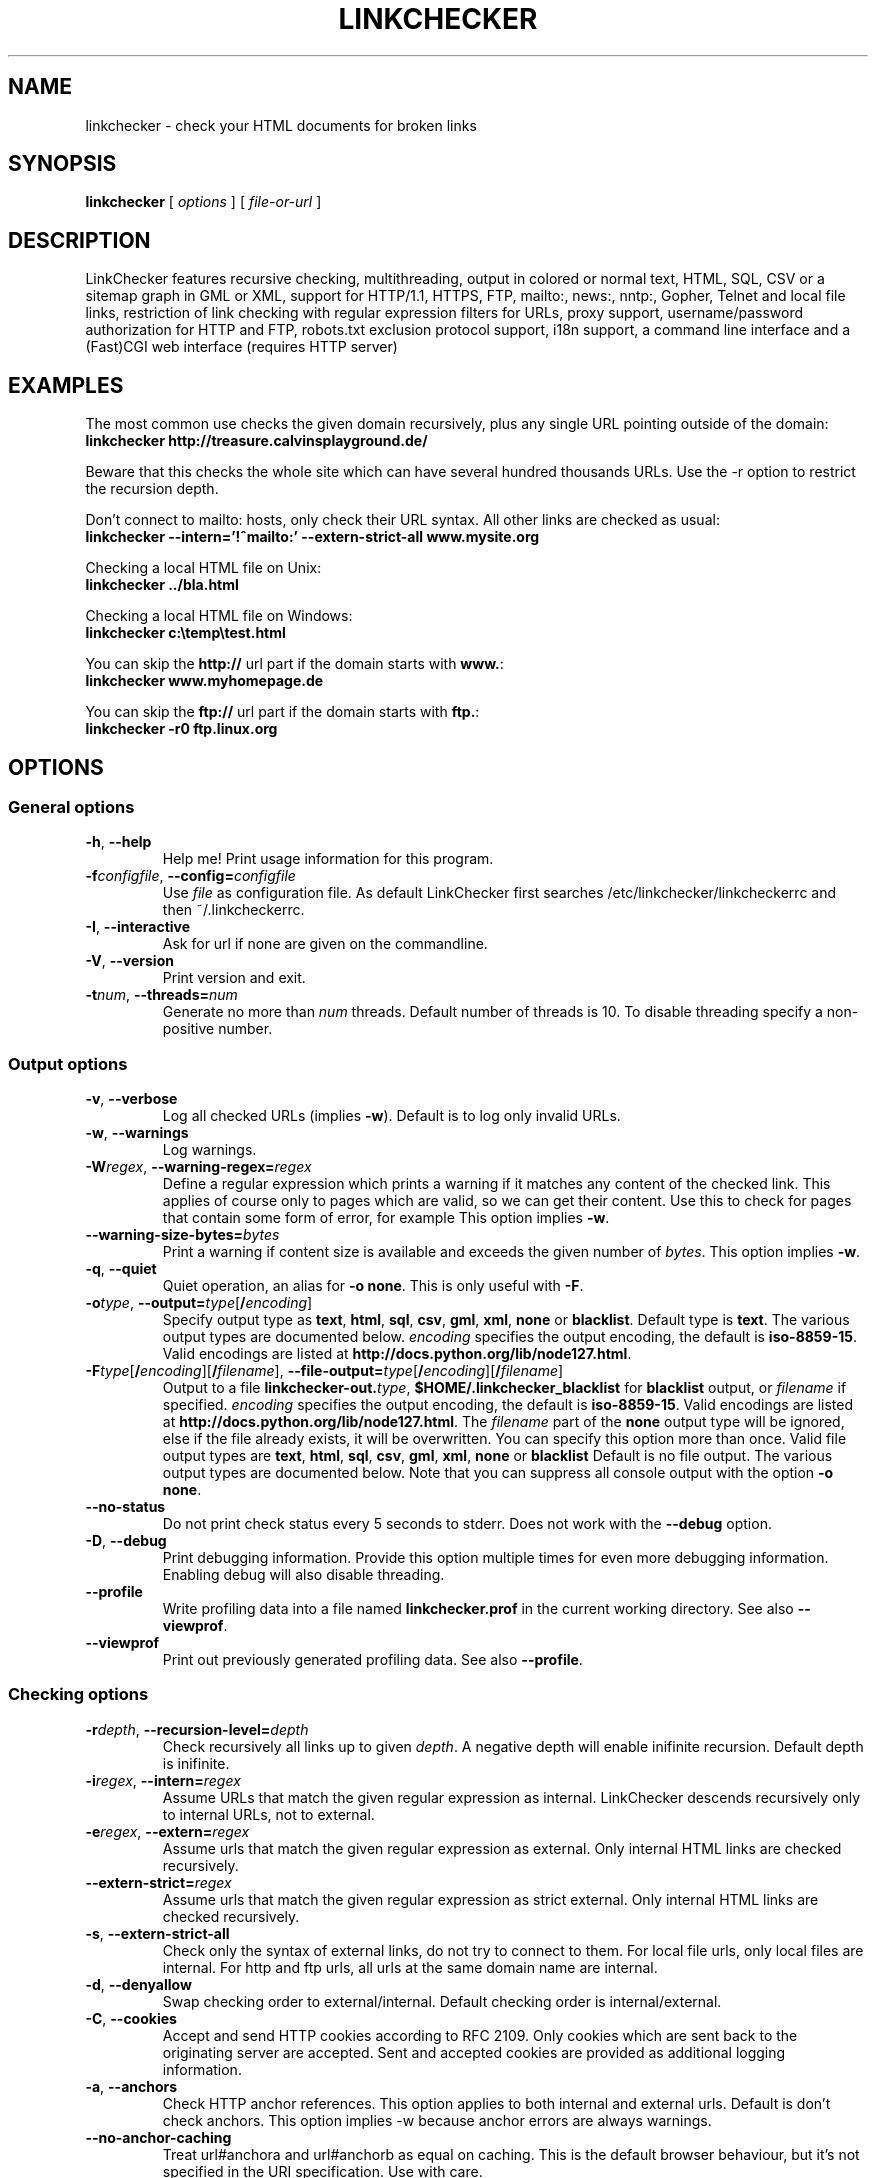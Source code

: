 .TH LINKCHECKER 1 "10 March 2001"

.SH NAME
linkchecker \- check your HTML documents for broken links

.SH SYNOPSIS
.B linkchecker
[
.I options
]
[
.I file-or-url
]

.SH DESCRIPTION
.LP
LinkChecker features
recursive checking,
multithreading,
output in colored or normal text, HTML, SQL, CSV or a sitemap
graph in GML or XML,
support for HTTP/1.1, HTTPS, FTP, mailto:, news:, nntp:, 
Gopher, Telnet and local file links, 
restriction of link checking with regular expression filters for URLs,
proxy support,
username/password authorization for HTTP and FTP,
robots.txt exclusion protocol support,
i18n support,
a command line interface and
a (Fast)CGI web interface (requires HTTP server)

.SH EXAMPLES
The most common use checks the given domain recursively, plus any
single URL pointing outside of the domain:
  \fBlinkchecker http://treasure.calvinsplayground.de/\fP

Beware that this checks the whole site which can have several hundred
thousands URLs. Use the -r option to restrict the recursion depth.

Don't connect to mailto: hosts, only check their URL syntax. All other
links are checked as usual:
  \fBlinkchecker --intern='!^mailto:' --extern-strict-all www.mysite.org\fP

Checking a local HTML file on Unix:
  \fBlinkchecker ../bla.html\fP

Checking a local HTML file on Windows:
  \fBlinkchecker c:\\temp\\test.html\fP

You can skip the \fBhttp://\fP url part if the domain starts with \fBwww.\fP:
  \fBlinkchecker www.myhomepage.de\fP

You can skip the \fBftp://\fP url part if the domain starts with \fBftp.\fP:
  \fBlinkchecker -r0 ftp.linux.org\fP

.SH OPTIONS

.SS General options
.TP
\fB-h\fP, \fB--help\fP
Help me! Print usage information for this program.
.TP
\fB-f\fP\fIconfigfile\fP, \fB--config=\fP\fIconfigfile\fP
Use \fIfile\fP as configuration file. As default LinkChecker first searches
/etc/linkchecker/linkcheckerrc and then ~/.linkcheckerrc.
.TP
\fB-I\fP, \fB--interactive\fP
Ask for url if none are given on the commandline.
.TP
\fB-V\fP, \fB--version\fP
Print version and exit.
.TP
\fB-t\fP\fInum\fP, \fB--threads=\fP\fInum\fP
Generate no more than \fInum\fP threads. Default number of threads is 10.
To disable threading specify a non-positive number.

.SS Output options
.TP
\fB-v\fP, \fB--verbose\fP
Log all checked URLs (implies \fB-w\fP). Default is to log only invalid
URLs.
.TP
\fB-w\fP, \fB--warnings\fP
Log warnings.
.TP
\fB-W\fP\fIregex\fP, \fB--warning-regex=\fIregex\fP
Define a regular expression which prints a warning if it matches any
content of the checked link.
This applies of course only to pages which are valid, so we can get
their content.
Use this to check for pages that contain some form of error, for example
'This page has moved' or 'Oracle Application Server error'.
This option implies \fB-w\fP.
.TP
\fB--warning-size-bytes=\fP\fIbytes\fP
Print a warning if content size is available and exceeds the given
number of \fIbytes\fP.
This option implies \fB-w\fP.
.TP
\fB-q\fP, \fB--quiet\fP
Quiet operation, an alias for \fB-o none\fP.
This is only useful with \fB-F\fP.
.TP
\fB-o\fP\fItype\fP, \fB--output=\fP\fItype\fP[\fB/\fP\fIencoding\fP]
Specify output type as \fBtext\fP, \fBhtml\fP, \fBsql\fP,
\fBcsv\fP, \fBgml\fP, \fBxml\fP, \fBnone\fP or \fBblacklist\fP.
Default type is \fBtext\fP. The various output types are documented
below.
\fIencoding\fP specifies the output encoding, the default is
\fBiso-8859-15\fP.
Valid encodings are listed at
\fBhttp://docs.python.org/lib/node127.html\fP.
.TP
\fB-F\fP\fItype\fP[\fB/\fP\fIencoding\fP][\fB/\fP\fIfilename\fP], \fB--file-output=\fP\fItype\fP[\fB/\fP\fIencoding\fP][\fB/\fP\fIfilename\fP]
Output to a file \fBlinkchecker-out.\fP\fItype\fP,
\fB$HOME/.linkchecker_blacklist\fP for
\fBblacklist\fP output, or \fIfilename\fP if specified.
\fIencoding\fP specifies the output encoding, the default is
\fBiso-8859-15\fP.
Valid encodings are listed at
\fBhttp://docs.python.org/lib/node127.html\fP.
The \fIfilename\fP part of the \fBnone\fP output type will be ignored,
else if the file already exists, it will be overwritten.
You can specify this option more than once. Valid file output types
are \fBtext\fP, \fBhtml\fP, \fBsql\fP,
\fBcsv\fP, \fBgml\fP, \fBxml\fP, \fBnone\fP or \fBblacklist\fP
Default is no file output. The various output types are documented
below. Note that you can suppress all console output
with the option \fB-o none\fP.
.TP
\fB--no-status\fP
Do not print check status every 5 seconds to stderr. Does not work with the
\fB--debug\fP option.
.TP
\fB-D\fP, \fB--debug\fP
Print debugging information. Provide this option multiple times
for even more debugging information. Enabling debug will also
disable threading.
.TP
\fB--profile\fP
Write profiling data into a file named \fBlinkchecker.prof\fP
in the current working directory. See also \fB--viewprof\fP.
.TP
\fB--viewprof\fP
Print out previously generated profiling data. See also
\fB--profile\fP.

.SS Checking options
.TP
\fB-r\fP\fIdepth\fP, \fB--recursion-level=\fP\fIdepth\fP
Check recursively all links up to given \fIdepth\fP.
A negative depth will enable inifinite recursion.
Default depth is inifinite.
.TP
\fB-i\fP\fIregex\fP, \fB--intern=\fIregex\fP
Assume URLs that match the given regular expression as internal.
LinkChecker descends recursively only to internal URLs, not to external.
.TP
\fB-e\fP\fIregex\fP, \fB--extern=\fP\fIregex\fP
Assume urls that match the given regular expression as external.
Only internal HTML links are checked recursively.
.TP
\fB--extern-strict=\fP\fIregex\fP
Assume urls that match the given regular expression as strict external.
Only internal HTML links are checked recursively.
.TP
\fB-s\fP, \fB--extern-strict-all\fP
Check only the syntax of external links, do not try to connect to them.
For local file urls, only local files are internal. For
http and ftp urls, all urls at the same domain name are internal.
.TP
\fB-d\fP, \fB--denyallow\fP
Swap checking order to external/internal. Default checking order is
internal/external.
.TP
\fB-C\fP, \fB--cookies\fP
Accept and send HTTP cookies according to RFC 2109. Only cookies
which are sent back to the originating server are accepted.
Sent and accepted cookies are provided as additional logging
information.
.TP
\fB-a\fP, \fB--anchors\fP
Check HTTP anchor references.  This option applies to both internal
and external urls. Default is don't check anchors.
This option implies -w because anchor errors are always warnings.
.TP
\fB--no-anchor-caching\fP
Treat url#anchora and url#anchorb as equal on caching. This
is the default browser behaviour, but it's not specified in
the URI specification. Use with care.
.TP
\fB-u\fP\fIname\fP, \fB--user=\fP\fIname\fP
Try username \fIname\fP for HTTP and FTP authorization.
For FTP the default username is \fBanonymous\fP. See also \fB-p\fP.
.TP
\fB-p\fP\fIpwd\fP, \fB--password=\fP\fIpwd\fP
Try the password \fIpwd\fP for HTTP and FTP authorization.
For FTP the default password is \fBanonymous@\fP. See also \fB-u\fP.
.TP
\fB--timeout=\fP\fIsecs\fP
Set the timeout for connection attempts in seconds. The default timeout
is 30 seconds.
.TP
\fB-P\fP\fIsecs\fP, \fB--pause=\fP\fIsecs\fP
Pause \fIsecs\fP seconds between each url check. This option
implies \fB-t0\fP.
Default is no pause between requests.
.TP
\fB-N\fP\fIserver\fP, \fB--nntp-server=\fP\fIserver\fP
Specify an NNTP server for 'news:...' links. Default is the
environment variable NNTP_SERVER. If no host is given,
only the syntax of the link is checked.

.SS Deprecated options
.TP
\fB--status\fP
Print check status every 5 seconds to stderr. This is the default now.

.SH OUTPUT TYPES
Note that by default only errors are logged.

.TP
\fBtext\fP
Standard text logger, logging URLs in keyword: argument fashion
.TP
\fBhtml\fP
Log URLs in keyword: argument fashion, formatted as HTML.
Additionally has links to the referenced pages. Invalid URLs have
HTML and CSS syntax check links appended.
.TP
\fBcsv\fP
Log check result in CSV format with one URL per line.
.TP
\fBgml\fP
Log parent-child relations between linked URLs as a GML graph.
You should use the \fB--verbose\fP option to get a complete graph.
.TP
\fBxml\fP
Log check result as machine-readable XML file.
.TP
\fBsql\fP
Log check result as SQL script with INSERT commands. An example
script to create the initial SQL table is included as create.sql.
.TP
\fBblacklist\fP
Suitable for cron jobs. Logs the check result into a file
\fB~/.blacklist\fP which only contains entries with invalid urls and
the number of times they have failed.
.TP
\fBnone\fP
Logs nothing. Suitable for scripts.

.SH NOTES
A \fB!\fP before any regex negates it. So \fB'!^mailto:'\fP matches
everything but a mailto link.

LinkCheckers commandline parser treats \fBftp.\fP links like \fBftp://ftp.\fP
and \fBwww.\fP links like \fBhttp://www.\fP.
You can also give local files as arguments.

If you have your system configured to automatically establish a
connection to the internet (e.g. with diald), it will connect when
checking links not pointing to your local host.
Use the -s and -i options to prevent this.

Javascript links are currently ignored.

If your platform does not support threading, LinkChecker uses
\fB-t0\fP.

You can supply multiple user/password pairs in a configuration file.

To use proxies set $http_proxy, $https_proxy on Unix or Windows.
On a Mac use the Internet Config.

When checking 'news:' links the given NNTP host doesn't need to be the
same as the host of the user browsing your pages!

.SH FILES
\fB/etc/linkchecker/linkcheckerrc\fP, \fB~/.linkcheckerrc\fP - default
configuration files

\fB~/.blacklist\fP - default blacklist logger output filename

\fBlinkchecker-out.\fP\fItype\fP - default logger file output name

\fBhttp://docs.python.org/lib/node127.html\fP - valid output encodings

.SH AUTHOR
Bastian Kleineidam <calvin@users.sourceforge.net>
